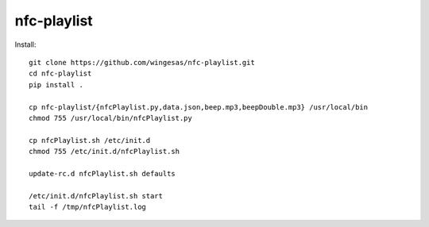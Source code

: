 nfc-playlist
============

Install::

    git clone https://github.com/wingesas/nfc-playlist.git
    cd nfc-playlist
    pip install .

    cp nfc-playlist/{nfcPlaylist.py,data.json,beep.mp3,beepDouble.mp3} /usr/local/bin
    chmod 755 /usr/local/bin/nfcPlaylist.py

    cp nfcPlaylist.sh /etc/init.d
    chmod 755 /etc/init.d/nfcPlaylist.sh

    update-rc.d nfcPlaylist.sh defaults

    /etc/init.d/nfcPlaylist.sh start
    tail -f /tmp/nfcPlaylist.log
